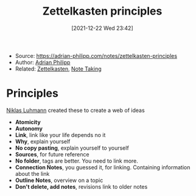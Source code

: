 :PROPERTIES:
:ID:       6a03539f-008a-4f3d-8480-784fb7192702
:END:
#+title: Zettelkasten principles
#+date: [2021-12-22 Wed 23:42]
- Source: https://adrian-philipp.com/notes/zettelkasten-principles
- Author: [[id:94369120-020b-43c3-b952-c63f9c96552d][Adrian Philipp]]
- Related: [[id:42ee0edd-831e-46b6-82b1-199427452149][Zettelkasten]], [[id:1479941e-151a-4bd1-8b31-ee11804d220c][Note Taking]]

* Principles
[[id:57e0d79f-5f0d-48eb-9b76-83ec2cd3fd58][Niklas Luhmann]] created these to create a web of ideas
- *Atomicity*
- *Autonomy*
- *Link*, link like your life depends no it
- *Why*, explain yourself
- *No copy pasting*, explain yourself to yourself
- *Sources*, for future reference
- *No folder*, tags are better. You need to link more.
- *Connection Notes*, you guessed it, for linking. Containing information about the link
- *Outline Notes*, overview on a topic
- *Don't delete, add notes*, revisions link to older notes
